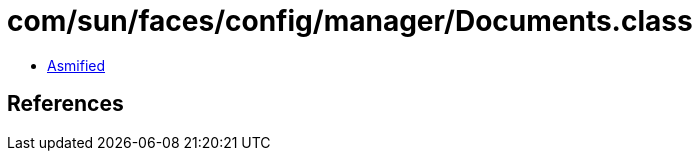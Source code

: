 = com/sun/faces/config/manager/Documents.class

 - link:Documents-asmified.java[Asmified]

== References

